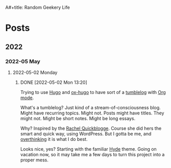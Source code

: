 A#+title: Random Geekery Life
#+hugo_custom_front_matter: :formatter "ox-hugo"
#+hugo_base_dir: ../
#+startup: logdone

* Posts
:properties:
:hugo_section: posts
:end:

** 2022
:properties:
:export_hugo_section: posts/2022
:end:
*** 2022-05 May
:properties:
:export_hugo_section: posts/2022/05
:end:
**** 2022-05-02 Monday
:properties:
:export_hugo_section: posts/2022/05/02
:end:
***** DONE [2022-05-02 Mon 13:20]
CLOSED: [2022-05-02 Mon 13:20]
:properties:
:export_file_name: 1320
:end:
:LOGBOOK:
- State "DONE"       from              [2022-05-02 Mon 13:20]
:END:
Trying to use [[https://gohugo.io][Hugo]] and [[https://ox-hugo.scripter.co][ox-hugo]] to have sort of a [[https://en.wiktionary.org/wiki/tumblelog][tumblelog]] with [[https://orgmode.org][Org mode]].

What's a tumblelog? Just kind of a stream-of-consciousness blog. Might have recurring topics. Might not. Posts might have titles. They might not. Might be short notes. Might be long essays.

Why? Inspired by the [[https://rachel.live][Rachel Quickblogge]]. Course she did hers the smart and quick way, using WordPress. But I gotta be me, and [[https://www.oglaf.com/trapmaster/][overthinking]] it is what I do best.

Looks nice, yes? Starting with the familiar [[https://themes.gohugo.io/themes/hyde/][Hyde]] theme. Going on vacation now, so it may take me a few days to turn this project into a proper mess.
